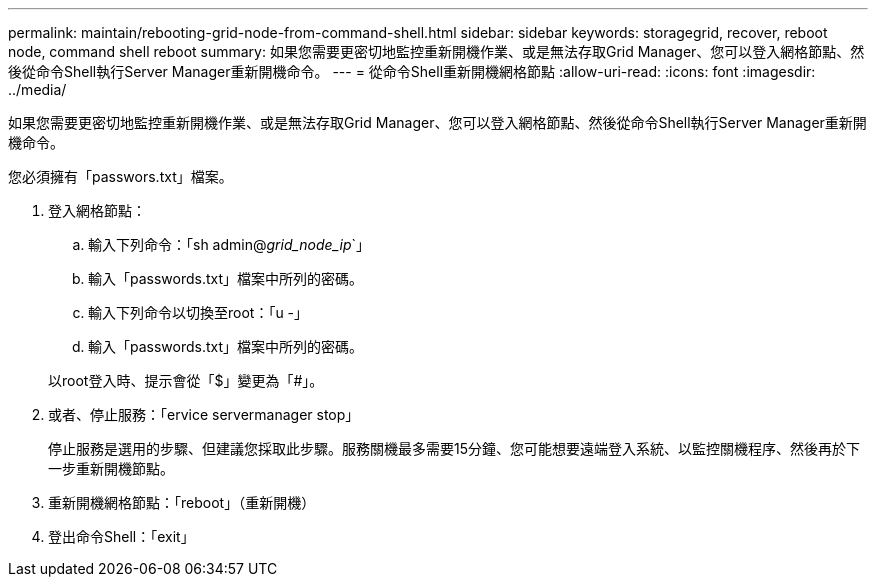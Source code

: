 ---
permalink: maintain/rebooting-grid-node-from-command-shell.html 
sidebar: sidebar 
keywords: storagegrid, recover, reboot node, command shell reboot 
summary: 如果您需要更密切地監控重新開機作業、或是無法存取Grid Manager、您可以登入網格節點、然後從命令Shell執行Server Manager重新開機命令。 
---
= 從命令Shell重新開機網格節點
:allow-uri-read: 
:icons: font
:imagesdir: ../media/


[role="lead"]
如果您需要更密切地監控重新開機作業、或是無法存取Grid Manager、您可以登入網格節點、然後從命令Shell執行Server Manager重新開機命令。

您必須擁有「passwors.txt」檔案。

. 登入網格節點：
+
.. 輸入下列命令：「sh admin@_grid_node_ip_`」
.. 輸入「passwords.txt」檔案中所列的密碼。
.. 輸入下列命令以切換至root：「u -」
.. 輸入「passwords.txt」檔案中所列的密碼。


+
以root登入時、提示會從「$」變更為「#」。

. 或者、停止服務：「ervice servermanager stop」
+
停止服務是選用的步驟、但建議您採取此步驟。服務關機最多需要15分鐘、您可能想要遠端登入系統、以監控關機程序、然後再於下一步重新開機節點。

. 重新開機網格節點：「reboot」（重新開機）
. 登出命令Shell：「exit」

